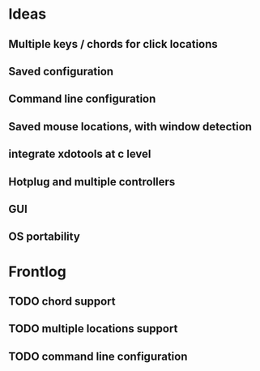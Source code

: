 * Ideas
** Multiple keys / chords for click locations
** Saved configuration
** Command line configuration
** Saved mouse locations, with window detection
** integrate xdotools at c level
** Hotplug and multiple controllers
** GUI
** OS portability

* Frontlog
** TODO chord support
** TODO multiple locations support
** TODO command line configuration
